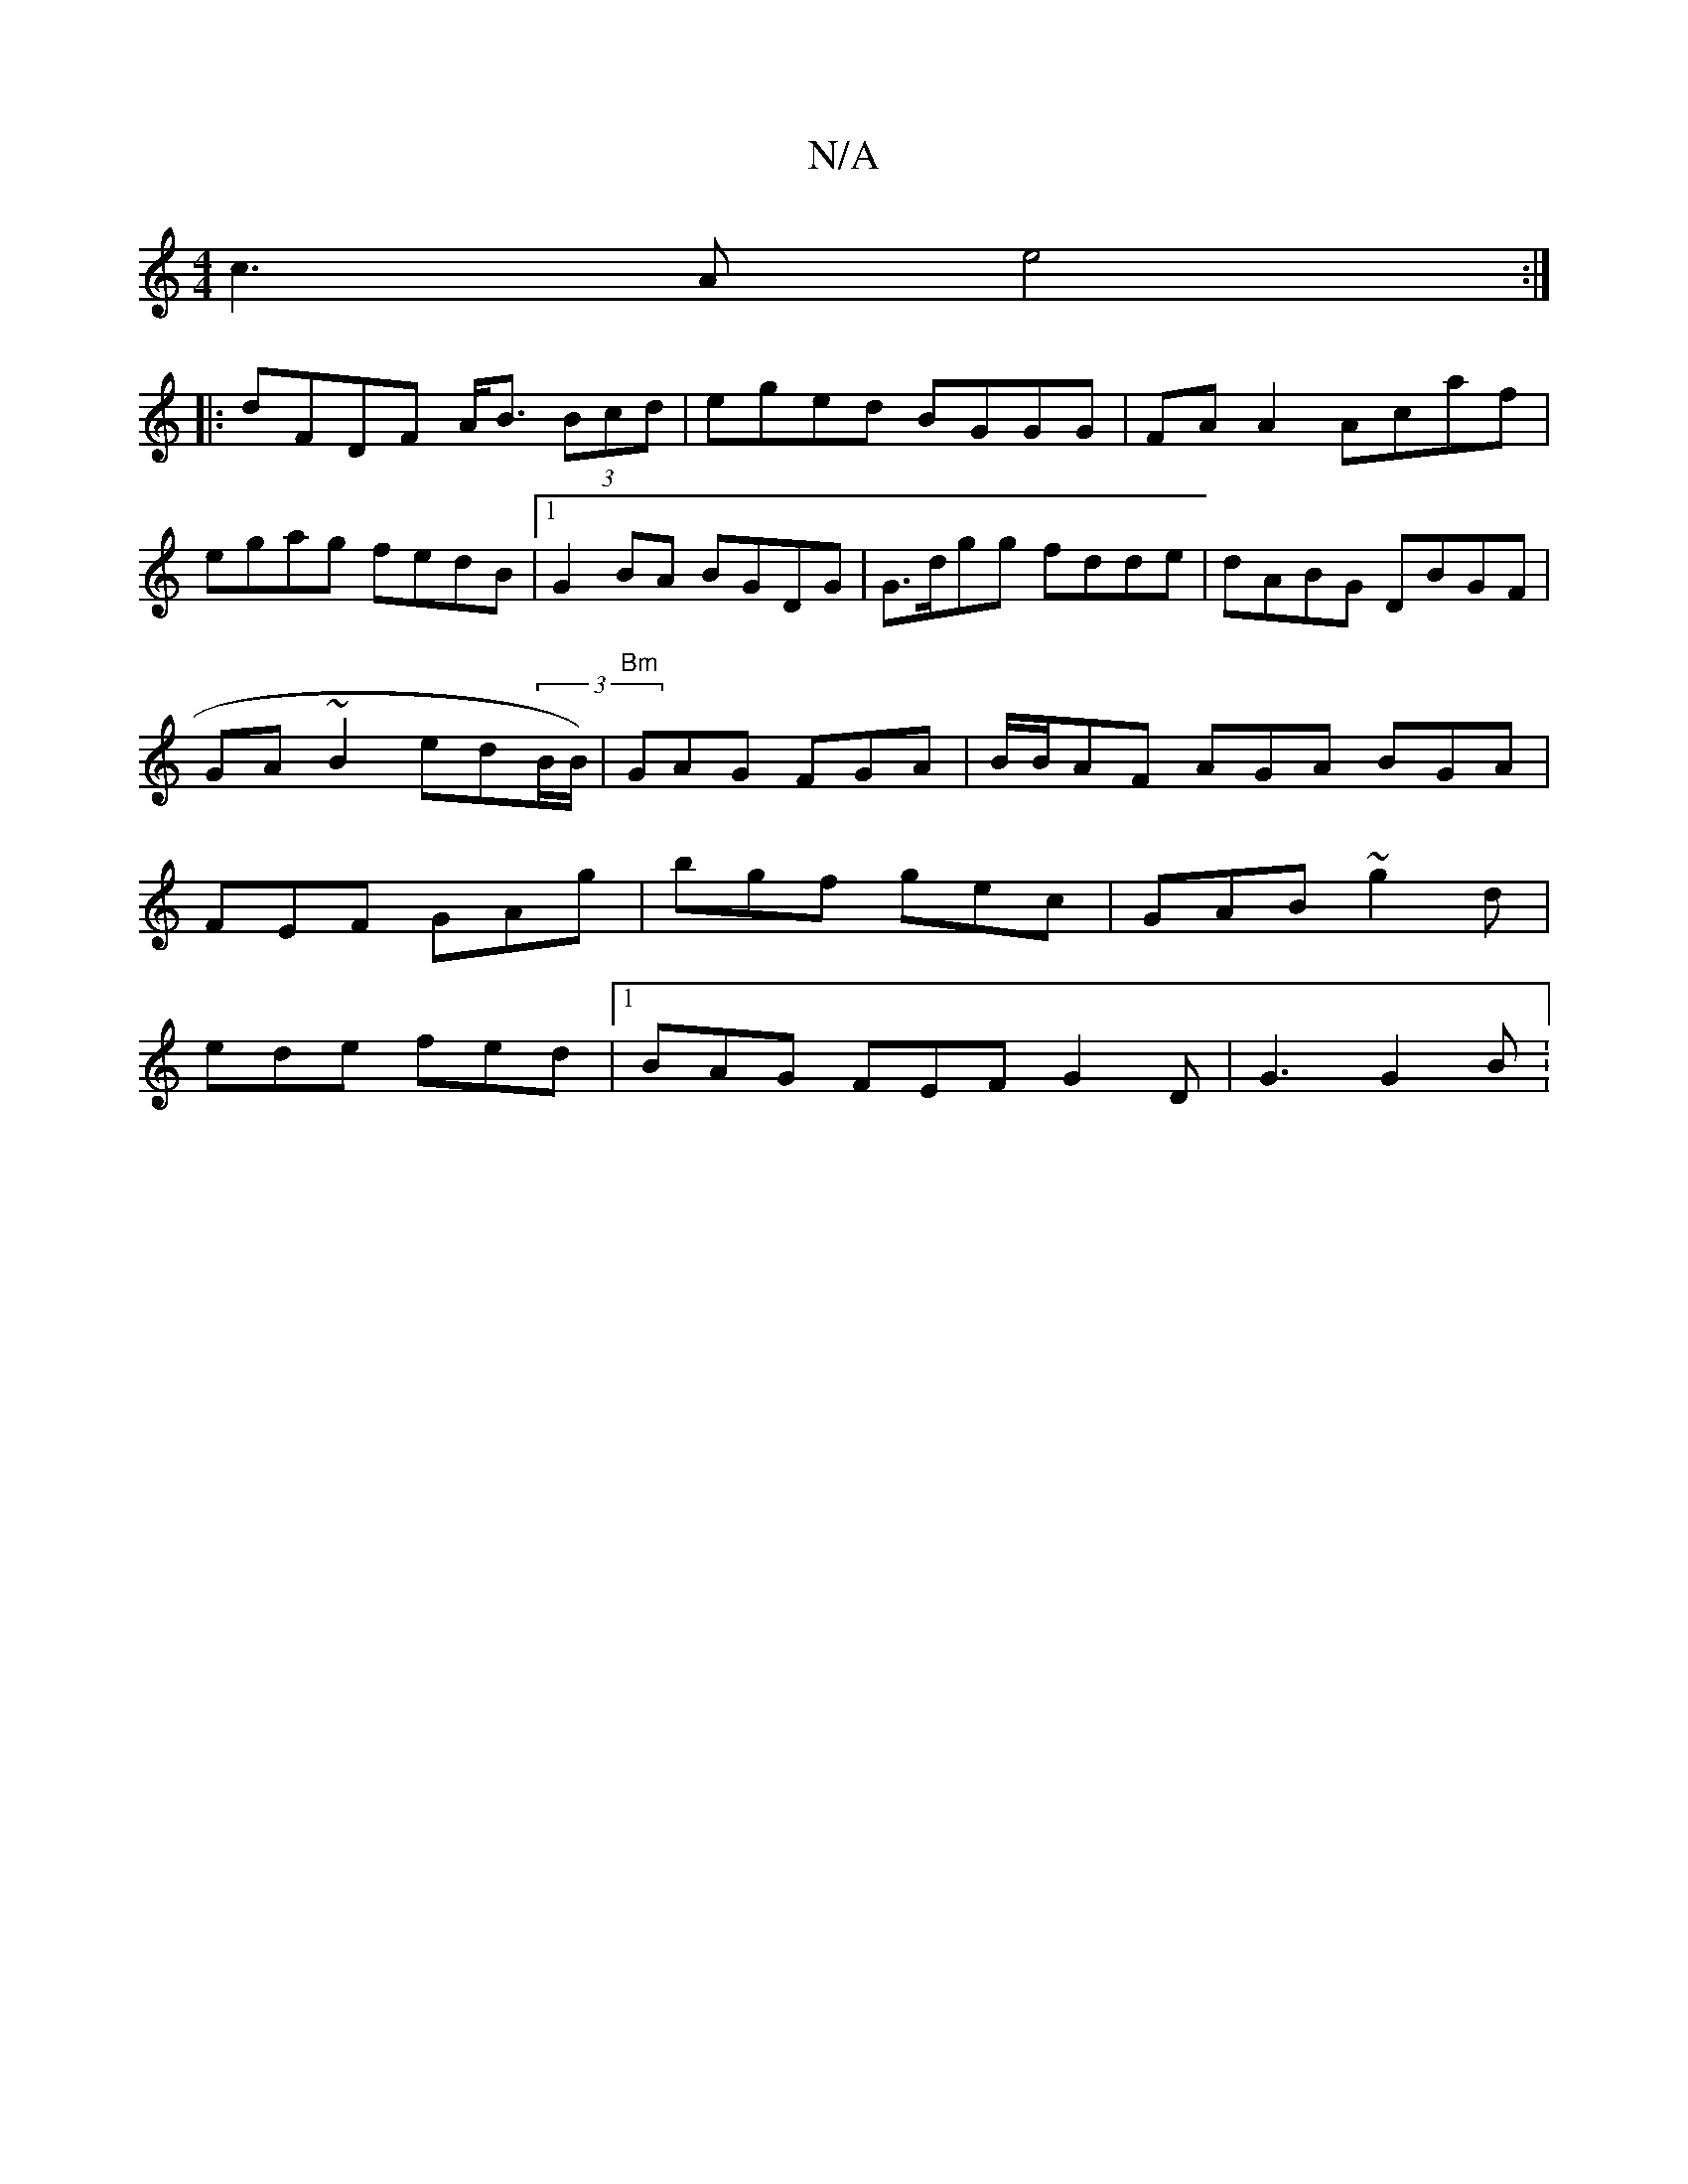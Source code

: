 X:1
T:N/A
M:4/4
R:N/A
K:Cmajor
c3A e4:|
|:dFDF A<B (3Bcd|eged BGGG| FAA2 Acaf|egag fedB|1 G2 BA BGDG|G>dgg fdde|dABG DBGF|GA ~B2 ed(3B/B/)|"Bm"GAG FGA|B/B/AF AGA BGA | FEF GAg | bgf gec | GAB1 ~g2d |
ede fed |1 BAG FEF G2D|G3 G2 B: